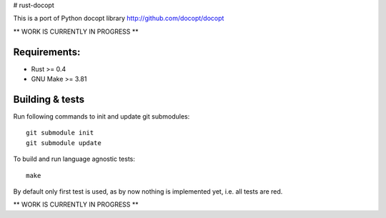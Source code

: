 # rust-docopt

This is a port of Python docopt library http://github.com/docopt/docopt

** WORK IS CURRENTLY IN PROGRESS **


Requirements:
-------------

- Rust >= 0.4
- GNU Make >= 3.81


Building & tests
----------------
Run following commands to init and update git submodules::

   git submodule init
   git submodule update

To build and run language agnostic tests::

    make

By default only first test is used, as by now nothing is
implemented yet, i.e. all tests are red.
    
** WORK IS CURRENTLY IN PROGRESS **
